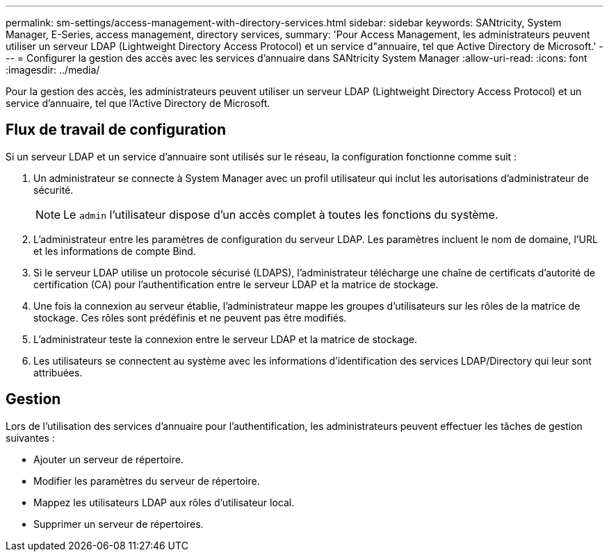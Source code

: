 ---
permalink: sm-settings/access-management-with-directory-services.html 
sidebar: sidebar 
keywords: SANtricity, System Manager, E-Series, access management, directory services, 
summary: 'Pour Access Management, les administrateurs peuvent utiliser un serveur LDAP (Lightweight Directory Access Protocol) et un service d"annuaire, tel que Active Directory de Microsoft.' 
---
= Configurer la gestion des accès avec les services d'annuaire dans SANtricity System Manager
:allow-uri-read: 
:icons: font
:imagesdir: ../media/


[role="lead"]
Pour la gestion des accès, les administrateurs peuvent utiliser un serveur LDAP (Lightweight Directory Access Protocol) et un service d'annuaire, tel que l'Active Directory de Microsoft.



== Flux de travail de configuration

Si un serveur LDAP et un service d'annuaire sont utilisés sur le réseau, la configuration fonctionne comme suit :

. Un administrateur se connecte à System Manager avec un profil utilisateur qui inclut les autorisations d'administrateur de sécurité.
+
[NOTE]
====
Le `admin` l'utilisateur dispose d'un accès complet à toutes les fonctions du système.

====
. L'administrateur entre les paramètres de configuration du serveur LDAP. Les paramètres incluent le nom de domaine, l'URL et les informations de compte Bind.
. Si le serveur LDAP utilise un protocole sécurisé (LDAPS), l'administrateur télécharge une chaîne de certificats d'autorité de certification (CA) pour l'authentification entre le serveur LDAP et la matrice de stockage.
. Une fois la connexion au serveur établie, l'administrateur mappe les groupes d'utilisateurs sur les rôles de la matrice de stockage. Ces rôles sont prédéfinis et ne peuvent pas être modifiés.
. L'administrateur teste la connexion entre le serveur LDAP et la matrice de stockage.
. Les utilisateurs se connectent au système avec les informations d'identification des services LDAP/Directory qui leur sont attribuées.




== Gestion

Lors de l'utilisation des services d'annuaire pour l'authentification, les administrateurs peuvent effectuer les tâches de gestion suivantes :

* Ajouter un serveur de répertoire.
* Modifier les paramètres du serveur de répertoire.
* Mappez les utilisateurs LDAP aux rôles d'utilisateur local.
* Supprimer un serveur de répertoires.

